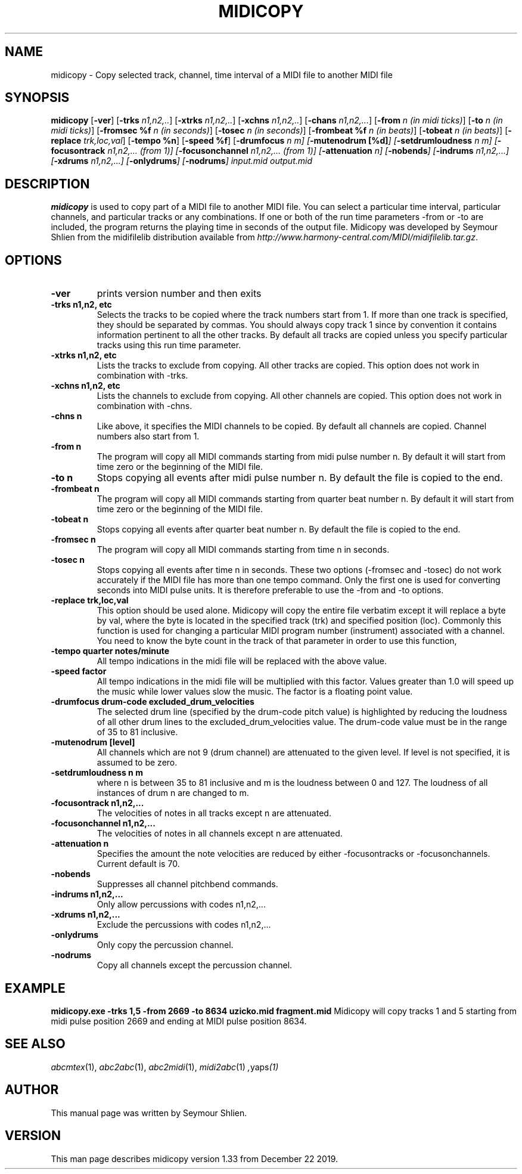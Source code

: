 .TH MIDICOPY 1
.SH NAME
midicopy \- Copy selected track, channel, time interval of a MIDI file to another MIDI file
.SH SYNOPSIS
\fBmidicopy\fP [\fB-ver\fP] [\fB-trks\fP \fIn1,n2,..\fP]\
    [\fB-xtrks\fP \fIn1,n2,..\fP]\
    [\fB-xchns\fP \fIn1,n2,..\fP]\
    [\fB-chans\fP \fIn1,n2,...\fP]\
    [\fB-from\fP \fIn (in midi ticks)\fP] [\fB-to\fP \fIn (in midi ticks)\fP]\
    [\fB-fromsec %f\fP \fIn (in seconds)\fP] [\fB-tosec\fP \fIn (in seconds)\fP]\
    [\fB-frombeat %f\fP \fIn (in beats)\fP] [\fB-tobeat\fP \fIn (in beats)\fP]\
    [\fB-replace\fP \fItrk,loc,val\fP] [\fB-tempo %n\fP] [\fB-speed %f\fP]\
    [\fB-drumfocus\fP \fIn \fIm\fP] [\fB-mutenodrum [%d]\fP]\
    [\fB-setdrumloudness\fP \fIn \fIm\fP]\
    [\fB-focusontrack\fP \fIn1,n2,... (from 1)\fP]\
    [\fB-focusonchannel\fP \fIn1,n2,... (from 1)\fP]\
    [\fB-attenuation\fP \fIn\fP]\
    [\fB-nobends\fP]\
    [\fB-indrums\fP \fIn1,n2,...\fP]\
    [\fB-xdrums\fP \fIn1,n2,...\fP]\
    [\fB-onlydrums\fP]\
    [\fB-nodrums\fP]\
 \fIinput.mid output.mid\fP
.SH "DESCRIPTION"
.PP
.B midicopy
is used to copy part of a MIDI file to another MIDI file. You can select
a particular time interval, particular channels, and particular tracks
or any combinations. If one or both of the run time parameters \-from or \-to
are included, the program returns the playing time in seconds of the
output file.  Midicopy was developed by Seymour Shlien from the
midifilelib distribution available from
.IR http://www.harmony-central.com/MIDI/midifilelib.tar.gz .
.SH OPTIONS
.TP
.B -ver
prints version number and then exits
.TP
.B -trks n1,n2, etc
Selects the tracks to be copied where the track numbers start
from 1.  If more than one track is specified, they should be separated by
commas. You should always copy track 1 since by convention it contains
information pertinent to all the other  tracks. By default all tracks
are copied unless you specify particular tracks using this run time
parameter.
.TP
.B -xtrks n1,n2, etc
Lists the tracks to exclude from copying. All other tracks are copied.
This option does not work in combination with \-trks.
.TP
.B -xchns n1,n2, etc
Lists the channels to exclude from copying. All other channels are copied.
This option does not work in combination with \-chns.
.TP
.B -chns n
Like above, it specifies the MIDI channels to be copied. By default
all channels are copied. Channel numbers also start from 1.
.TP
.B -from n
The program will copy all MIDI commands starting from midi pulse
number n. By default it will start from time zero or the beginning
of the MIDI file.
.TP
.B -to n
Stops copying all events after midi pulse number n. By default
the file is copied to the end.
.TP
.B -frombeat n
The program will copy all MIDI commands starting from quarter beat
number n. By default it will start from time zero or the beginning
of the MIDI file.
.TP
.B -tobeat n
Stops copying all events after quarter beat number n. By default
the file is copied to the end.
.TP
.B -fromsec n
The program will copy all MIDI commands starting from time n 
in seconds.
.TP
.B -tosec n
Stops copying all events after time n in seconds. These two
options (\-fromsec and \-tosec) do not work accurately if the
MIDI file has more than one tempo command. Only the first
one is used for converting seconds into MIDI pulse units.
It is therefore preferable to use the \-from and \-to options.
.TP
.B -replace trk,loc,val
This option should be used alone. Midicopy will copy the entire
file verbatim except it will replace a byte by val, where the
byte is located in the specified track (trk) and specified position
(loc). Commonly this function is used for changing a particular
MIDI program number (instrument) associated with a channel.
You need to know the byte count in the track of that parameter
in order to use this function,
.TP
.B -tempo quarter notes/minute
All tempo indications in the midi file will be replaced with
the above value.
.TP
.B -speed factor
All tempo indications in the midi file will be multiplied with
this factor. Values greater than 1.0 will speed up the music while
lower values slow the music. The factor is a floating point value.
.TP
.B -drumfocus drum-code excluded_drum_velocities
The selected drum line (specified by the drum-code pitch value) is
highlighted by reducing the loudness of all other drum lines to
the excluded_drum_velocities value. The drum-code value must
be in the range of 35 to 81 inclusive.
.TP
.B -mutenodrum [level]
All channels which are not 9 (drum channel) are attenuated to the
given level. If level is not specified, it is assumed to be zero.
.TP
.B -setdrumloudness n m
where n is between 35 to 81 inclusive and m is the loudness between
0 and 127. The loudness of all instances of drum n are changed
to m.
.TP
.B -focusontrack n1,n2,...
The velocities of notes in all tracks except n are attenuated.
.TP
.B -focusonchannel n1,n2,...
The velocities of notes in all channels except n are attenuated.
.TP
.B -attenuation n
Specifies the amount the note velocities are reduced by either
-focusontracks or -focusonchannels. Current default is 70. 
.TP
.B -nobends
Suppresses all channel pitchbend commands.
.TP
.B -indrums  n1,n2,...
Only allow percussions with codes n1,n2,...
.TP
.B -xdrums  n1,n2,...
Exclude the percussions with codes n1,n2,...
.TP
.B -onlydrums
Only copy the percussion channel.
.TP
.B -nodrums
Copy all channels except the percussion channel.

.SH EXAMPLE
.B midicopy.exe -trks 1,5 -from 2669 -to 8634 uzicko.mid fragment.mid
Midicopy will copy tracks 1 and 5 starting from midi pulse position
2669 and ending at MIDI pulse position 8634.

.SH "SEE ALSO"
.PP
.IR abcmtex "(1), " abc2abc "(1), " abc2midi "(1), " midi2abc "(1) ", yaps "(1)"
.SH AUTHOR
This manual page was written by Seymour Shlien.
.SH VERSION
This man page describes midicopy version 1.33 from December 22 2019.
